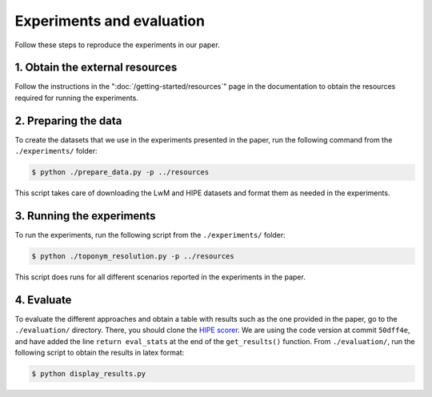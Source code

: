Experiments and evaluation
==========================

Follow these steps to reproduce the experiments in our paper.

1. Obtain the external resources
--------------------------------

Follow the instructions in the ":doc:`/getting-started/resources`" page in the documentation
to obtain the resources required for running the experiments.

2. Preparing the data
-------------------------

To create the datasets that we use in the experiments presented in the paper,
run the following command from the ``./experiments/`` folder:

.. code-block:: bash

    $ python ./prepare_data.py -p ../resources

This script takes care of downloading the LwM and HIPE datasets and format them
as needed in the experiments.

3. Running the experiments
--------------------------

To run the experiments, run the following script from the ``./experiments/``
folder:

.. code-block:: bash

    $ python ./toponym_resolution.py -p ../resources

This script does runs for all different scenarios reported in the experiments in
the paper.

4. Evaluate
-----------

To evaluate the different approaches and obtain a table with results such as the
one provided in the paper, go to the ``./evaluation/`` directory. There, you
should clone the `HIPE scorer <https://github.com/hipe-eval/HIPE-scorer>`_. We
are using the code version at commit ``50dff4e``, and have added the line
``return eval_stats`` at the end of the ``get_results()`` function. From
``./evaluation/``, run the following script to obtain the results in latex
format:

.. code-block:: bash

    $ python display_results.py
